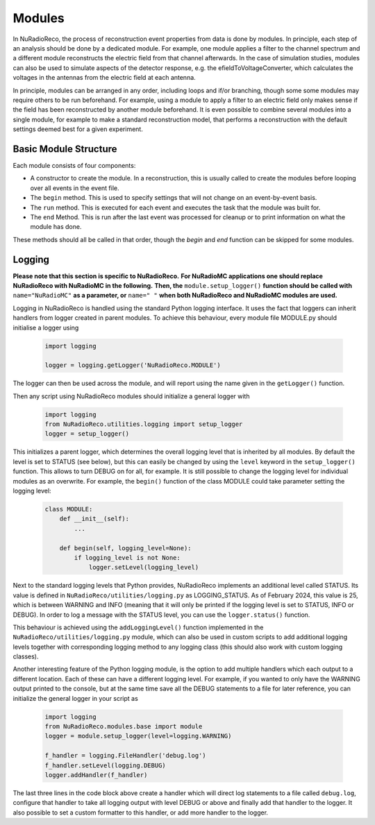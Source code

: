 Modules
===========

In NuRadioReco, the process of reconstruction event properties from data is done
by modules. In principle, each step of an analysis should be done by a dedicated
module. For example, one module applies a filter to the channel spectrum and a
different module reconstructs the electric field from that channel afterwards.
In the case of simulation studies, modules can also be used to simulate aspects
of the detector response, e.g. the efieldToVoltageConverter, which calculates the
voltages in the antennas from the electric field at each antenna.

In principle, modules can be arranged in any order, including loops and if/or
branching, though some some modules may require others to be run beforehand. For
example, using a module to apply a filter to an electric field only makes sense
if the field has been reconstructed by another module beforehand.
It is even possible to combine several modules into a single module, for example
to make a standard reconstruction model, that performs a reconstruction with the
default settings deemed best for a given experiment.

Basic Module Structure
----------------------
Each module consists of four components:

* A constructor to create the module. In a reconstruction, this is usually
  called to create the modules before looping over all events in the event file.
* The ``begin`` method. This is used to specify settings that will not change on
  an event-by-event basis.
* The ``run`` method. This is executed for each event and executes the task that
  the module was built for.
* The ``end`` Method. This is run after the last event was processed for cleanup
  or to print information on what the module has done.

These methods should all be called in that order, though the *begin* and *end*
function can be skipped for some modules.

Logging
--------------
**Please note that this section is specific to NuRadioReco.**
**For NuRadioMC applications one should replace NuRadioReco with NuRadioMC in the following.**
**Then, the** ``module.setup_logger()`` **function should be called with** ``name="NuRadioMC"``
**as a parameter, or** ``name=" "`` **when both NuRadioReco and NuRadioMC modules are used.**

Logging in NuRadioReco is handled using the standard Python logging interface.
It uses the fact that loggers can inherit handlers from logger created in parent
modules. To achieve this behaviour, every module file MODULE.py should initialise
a logger using

  .. code-block:: Python

    import logging

    logger = logging.getLogger('NuRadioReco.MODULE')

The logger can then be used across the module, and will report using the name
given in the ``getLogger()`` function.

Then any script using NuRadioReco modules should initialize a general logger with

  .. code-block:: Python

    import logging
    from NuRadioReco.utilities.logging import setup_logger
    logger = setup_logger()


This initializes a parent logger, which determines the overall logging level that is
inherited by all modules. By default the level is set to STATUS (see below), but this
can easily be changed by using the ``level`` keyword in the ``setup_logger()`` function.
This allows to turn DEBUG on for all, for example. It is still possible to change the
logging level for individual modules as an overwrite. For example, the ``begin()`` function
of the class MODULE could take parameter setting the logging level:

  .. code-block:: Python

    class MODULE:
        def __init__(self):
            ...

        def begin(self, logging_level=None):
            if logging_level is not None:
                logger.setLevel(logging_level)

Next to the standard logging levels that Python provides, NuRadioReco implements
an additional level called STATUS. Its value is defined in ``NuRadioReco/utilities/logging.py``
as LOGGING_STATUS. As of February 2024, this value is 25, which is between WARNING and
INFO (meaning that it will only be printed if the logging level is set to STATUS,
INFO or DEBUG). In order to log a message with the STATUS level, you can use the
``logger.status()`` function.

This behaviour is achieved using the ``addLoggingLevel()`` function implemented
in the ``NuRadioReco/utilities/logging.py`` module, which can also be used in
custom scripts to add additional logging levels together with corresponding logging
method to any logging class (this should also work with custom logging classes).

Another interesting feature of the Python logging module, is the option to add
multiple handlers which each output to a different location. Each of these can have
a different logging level. For example, if you wanted to only have the WARNING
output printed to the console, but at the same time save all the DEBUG statements to
a file for later reference, you can initialize the general logger in your script as

  .. code-block:: Python

    import logging
    from NuRadioReco.modules.base import module
    logger = module.setup_logger(level=logging.WARNING)

    f_handler = logging.FileHandler('debug.log')
    f_handler.setLevel(logging.DEBUG)
    logger.addHandler(f_handler)

The last three lines in the code block above create a handler which will direct log
statements to a file called ``debug.log``, configure that handler to take all logging
output with level DEBUG or above and finally add that handler to the logger. It also
possible to set a custom formatter to this handler, or add more handler to the logger.
